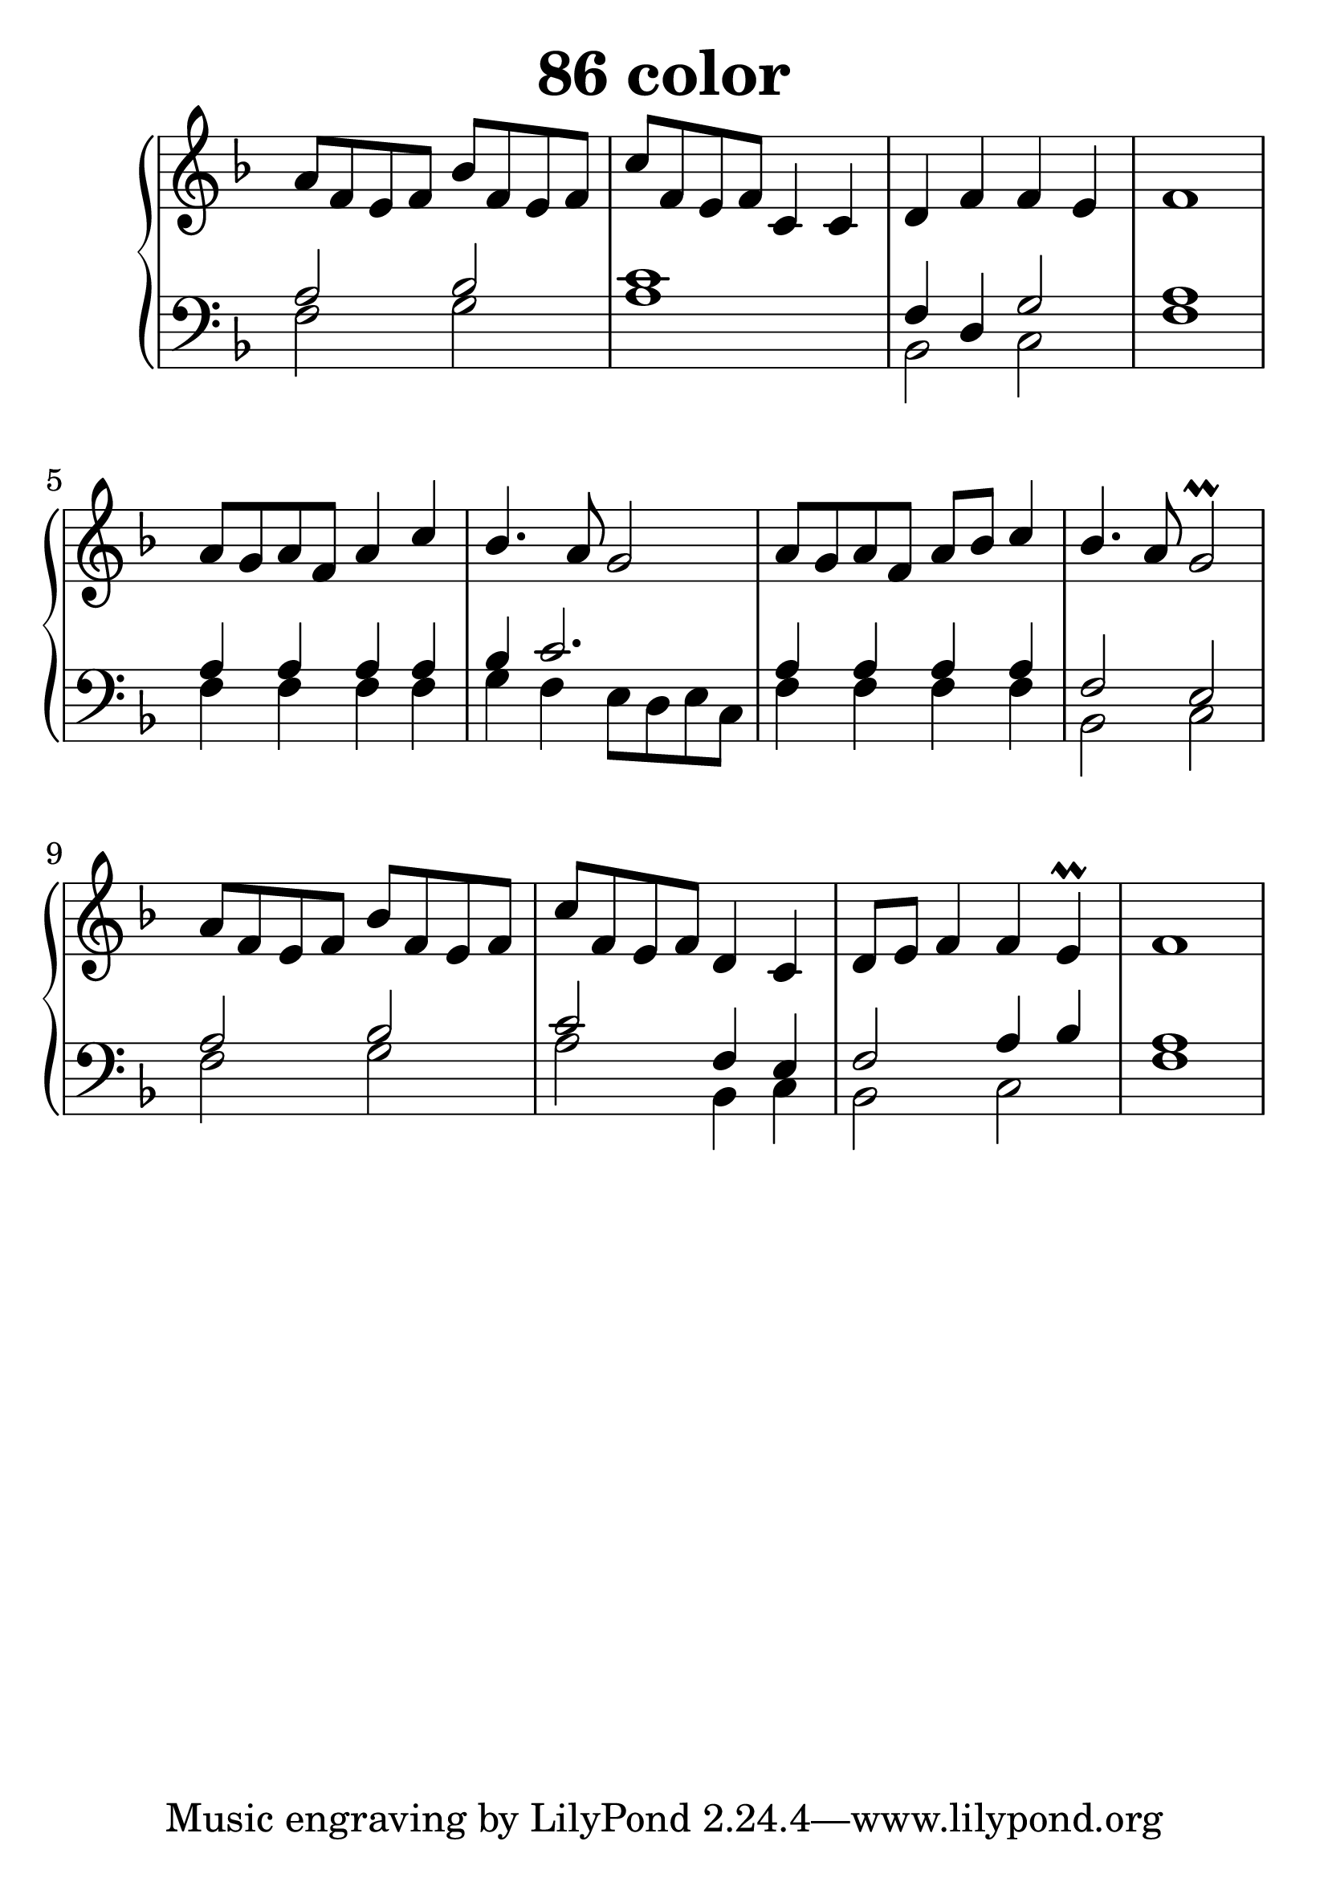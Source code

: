 \header {
  title = "86 color"
}
\version "2.18.2"

#(set-global-staff-size 32)

global = {
  \key f \major
  \time 4/4
}

rightOne = \relative c' {
  \global
    \autoBeamOff
a'8[ f e f] bes[ f e f] c'[ f, e f] c4 c4
d f f e f1
a8[ g a f] a4 c bes4. a8 g2
a8[ g a f] a8[ bes] c4 bes4. a8 g2\prall

a8[ f e f] bes[ f e f] c'[ f, e f] d4 c4
d8[ e] f4 f e\prall f1

  % Music follows here.
}

rightTwo = \relative c' {
  \global

% Music follows here.
  
}

leftOne = \relative c {
  \global
a'2 bes c1 f,4 d4 g2 a1

a4 a a a bes4 c2.
a4 a a a f2 e2

a2 bes c2 f,4 e f2 a4 bes a1
  % Music follows here.
}

 
leftTwo = \relative c, {
  \global
f'2 g a1 bes,2 c f1

f4 f f f g4 f4 e8[ d e c]
f4 f f f bes,2 c2

f2 g a2 bes,4 c bes2 c2 f1
}
 

 
%ketto = \lyricmode {
%\repeat "unfold" 12 { \skip 8 } 
%\set stanza = #"23.7. "
%\once \override LyricText.self-alignment-X = #LEFT "Áldalak téged, Atyám, mennynek és föld" -- nek Is -- te -- ne,,
%\once \override LyricText.self-alignment-X = #LEFT "mert feltártad a kicsinyeknek" or -- szá -- god tit -- ka -- it.
%}


\score {
 

  \new PianoStaff \with {
    instrumentName = ""
  } <<
    \new Staff = "right" \with { 
      midiInstrument = "acoustic grand"
    } << 
      \override Staff.TimeSignature.stencil = ##f
      \new Voice = "rightOne" {
        \override Stem  #'direction = #UP
        \transpose f f {\rightOne  } 
      }
      
     
      \new Voice = "rightTwo" {
        \override Stem  #'direction = #DOWN
        \transpose f f {\rightTwo }
      }
     
    >>

    
    \new Staff = "left" \with {
      midiInstrument = "acoustic grand"
    } { 
      \override Staff.TimeSignature.stencil = ##f
      \clef bass << \transpose f f {\leftOne   } 
                    \\ \transpose f f {\leftTwo  } >> }
    
      %\new Lyrics \with { alignBelowContext = "left" }
      %\lyricsto "rightOne"{ \ketto}
      
  >>
   \layout {
  ragged-right = ##f

  \context {
    \Score
      \override LyricText #'font-size = #+2
  }
} 
  \midi {
    \tempo 4=100
  }
}
%\markup { \fontsize #+3 \column{
%  \line{  \bold "21.7."  "Áldalak téged, Atyám, mennynek és föld | nek Istene, " }
%  \line{ \hspace #30  "mert feltártad a kicsinyeknek | országod titkait."}
%  }
%  }
